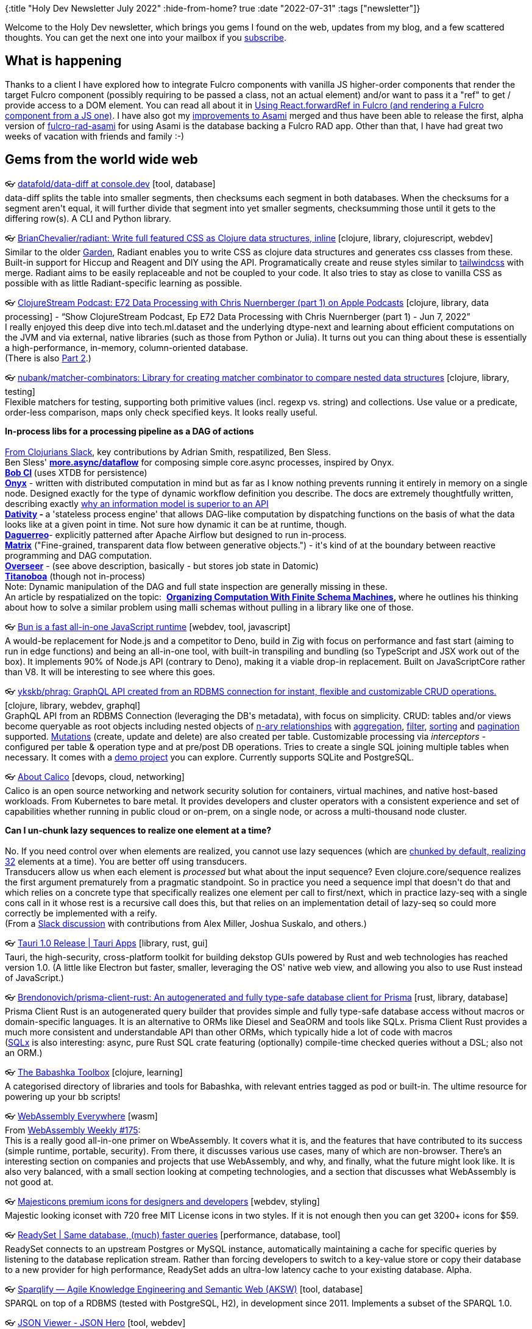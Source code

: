 {:title "Holy Dev Newsletter July 2022"
 :hide-from-home? true
 :date "2022-07-31"
 :tags ["newsletter"]}

Welcome to the Holy Dev newsletter, which brings you gems I found on the web, updates from my blog, and a few scattered thoughts. You can get the next one into your mailbox if you link:/me/subscribe[subscribe].

== What is happening
Thanks to a client I have explored how to integrate Fulcro components with vanilla JS higher-order components that render the target Fulcro component (possibly requiring to be passed a class, not an actual element) and/or want to pass it a "ref" to get / provide access to a DOM element. You can read all about it in https://blog.jakubholy.net/2022/forward-ref-in-fulcro/[Using React.forwardRef in Fulcro (and rendering a Fulcro component from a JS one)]. I have also got my https://github.com/quoll/asami/pull/2[improvements to Asami] merged and thus have been able to release the first, alpha version of https://github.com/holyjak/fulcro-rad-asami[fulcro-rad-asami] for using Asami is the database backing a Fulcro RAD app. Other than that, I have had great two weeks of vacation with friends and family :-)

== Gems from the world wide web
++++
<p><span class="link">👓 <a href="https://github.com/datafold/data-diff?ref=console.dev">datafold/data-diff at console.dev</a> [tool, database]</span><br /><span style="white-space: pre-line;">data-diff splits the table into smaller segments, then checksums each segment in both databases. When the checksums for a segment aren't equal, it will further divide that segment into yet smaller segments, checksumming those until it gets to the differing row(s). A CLI and Python library. </span></p><p><span class="link">👓 <a href="https://github.com/BrianChevalier/radiant">BrianChevalier/radiant: Write full featured CSS as Clojure data structures, inline</a> [clojure, library, clojurescript, webdev]</span><br /><span style="white-space: pre-line;">Similar to the older <a href="https://github.com/noprompt/garden">Garden</a>, Radiant enables you to write CSS as clojure data structures and generates css classes from these. Built-in support for Hiccup and Reagent and DIY using the API. Programatically create and reuse styles similar to <a href="https://tailwindcss.com/">tailwindcss</a> with merge. Radiant aims to be easily replaceable and not be coupled to your code. It also tries to stay as close to vanilla CSS as possible with as little Radiant-specific learning as possible.</span></p><p><span class="link">👓 <a href="https://podcasts.apple.com/us/podcast/e72-data-processing-with-chris-nuernberger-part-1/id1461500416?i=1000565597470">‎ClojureStream Podcast: E72 Data Processing with Chris Nuernberger (part 1) on Apple Podcasts</a> [clojure, library, data processing] - <q>‎Show ClojureStream Podcast, Ep E72 Data Processing with Chris Nuernberger (part 1) - Jun 7, 2022</q></span><br /><span style="white-space: pre-line;">I really enjoyed this deep dive into tech.ml.dataset and the underlying dtype-next and learning about efficient computations on the JVM and via external, native libraries (such as those from Python or Julia). It turns out you can thing about these is essentially a high-performance, in-memory, column-oriented database.
(There is also <a href="https://podcasts.apple.com/us/podcast/e73-data-processing-with-chris-nuernberger-part-2/id1461500416?i=1000567344804">Part 2</a>.)</span></p><p><span class="link">👓 <a href="https://github.com/nubank/matcher-combinators">nubank/matcher-combinators: Library for creating matcher combinator to compare nested data structures</a> [clojure, library, testing]</span><br /><span style="white-space: pre-line;">Flexible matchers for testing, supporting both primitive values (incl. regexp vs. string) and collections. Use value or a predicate, order-less comparison, maps only check specified keys. It looks really useful.</span></p><p><span style="white-space: pre-line;"><strong>In-process libs for a processing pipeline as a DAG of actions</strong><br /></span><br /><span style="white-space: pre-line;"><a href="https://clojurians.slack.com/archives/CQT1NFF4L/p1657482280025899">From Clojurians Slack</a>, key contributions by Adrian Smith, respatilized, Ben Sless.</span><br /><span style="white-space: pre-line;">Ben Sless' <strong><a href="https://github.com/bsless/more.async/blob/master/doc/dataflow.org">more.async/dataflow</a></strong> for composing simple core.async processes, inspired by Onyx.</span><br /><span style="white-space: pre-line;"><strong><a href="https://github.com/bob-cd/bob">Bob CI</a></strong><strong> </strong>(uses XTDB for persistence)</span><br /><span style="white-space: pre-line;"><a href="https://github.com/onyx-platform/onyx"><strong>Onyx</strong></a> - written with distributed computation in mind but as far as I know nothing prevents running it entirely in memory on a single node. Designed exactly for the type of dynamic workflow definition you describe. The docs are extremely thoughtfully written, describing exactly <a href="http://www.onyxplatform.org/docs/user-guide/0.13.x/#_an_information_model">why an information model is superior to an API</a></span><br /><span style="white-space: pre-line;"><strong><a href="https://github.com/agentbellnorm/dativity">Dativity</a></strong><strong> - </strong>a 'stateless process engine' that allows DAG-like computation by dispatching functions on the basis of what the data looks like at a given point in time. Not sure how dynamic it can be at runtime, though.</span><br /><span style="white-space: pre-line;"><a href="https://github.com/schmee/daguerreo"><strong>Daguerreo</strong></a>- explicitly patterned after Apache Airflow but designed to run in-process.</span><br /><span style="white-space: pre-line;"><strong><a href="https://github.com/kennytilton/matrix">Matrix</a></strong> ("Fine-grained, transparent data flow between generative objects.") - it's kind of at the boundary between reactive programming and DAG computation.</span><br /><span style="white-space: pre-line;"><a href="https://cljdoc.org/d/io.framed/overseer/0.8.9/doc/what-is-overseer-"><strong>Overseer</strong></a> - (see above description, basically - but stores job state in Datomic)</span><br /><span style="white-space: pre-line;"><a href="https://titanoboa.io/"><strong>Titanoboa</strong></a> (though not in-process)</span><br /><span style="white-space: pre-line;">Note: Dynamic manipulation of the DAG and full state inspection are generally missing in these.</span><br /><span style="white-space: pre-line;">An article by respatialized on the topic:  <strong><a href="https://fabricate.site/background/finite-schema-machines.html">Organizing Computation With Finite Schema Machines</a></strong><strong>, </strong>where he outlines his thinking about how to solve a similar problem using malli schemas without pulling in a library like one of those.</span></p><p><span class="link">👓 <a href="https://bun.sh/">Bun is a fast all-in-one JavaScript runtime</a> [webdev, tool, javascript]</span><br /><span style="white-space: pre-line;">A would-be replacement for Node.js and a competitor to Deno, build in Zig with focus on performance and fast start (aiming to run in edge functions) and being an all-in-one tool, with built-in transpiling and bundling (so TypeScript and JSX work out of the box). It implements 90% of Node.js API (contrary to Deno), making it a viable drop-in replacement. Built on JavaScriptCore rather than V8. It will be interesting to see where this goes.</span></p><p><span class="link">👓 <a href="https://github.com/ykskb/phrag">ykskb/phrag: GraphQL API created from an RDBMS connection for instant, flexible and customizable CRUD operations.</a> [clojure, library, webdev, graphql]</span><br /><span style="white-space: pre-line;">GraphQL API from an RDBMS Connection (leveraging the DB's metadata), with focus on simplicity. CRUD: tables and/or views become queryable as root objects including nested objects of <a href="https://github.com/ykskb/phrag/blob/main/docs/mechanism.md#relationships">n-ary relationships</a> with <a href="https://github.com/ykskb/phrag/blob/main/docs/sql_feature.md#aggregation">aggregation</a>, <a href="https://github.com/ykskb/phrag/blob/main/docs/sql_feature.md#filtering">filter</a>, <a href="https://github.com/ykskb/phrag/blob/main/docs/sql_feature.md#sorting">sorting</a> and <a href="https://github.com/ykskb/phrag/blob/main/docs/sql_feature.md#pagination">pagination</a> supported. <a href="https://github.com/ykskb/phrag/blob/main/docs/mechanism.md#mutations">Mutations</a> (create, update and delete) are also created per table. Customizable processing via <em>interceptors</em> - configured per table & operation type and at pre/post DB operations. Tries to create a single SQL joining multiple tables when necessary. It comes with a <a href="https://github.com/ykskb/phrag#poc-project">demo project</a> you can explore. Currently supports SQLite and PostgreSQL.</span></p><p><span class="link">👓 <a href="https://projectcalico.docs.tigera.io/about/about-calico">About Calico</a> [devops, cloud, networking]</span><br /><span style="white-space: pre-line;">Calico is an open source networking and network security solution for containers, virtual machines, and native host-based workloads. From Kubernetes to bare metal. It provides developers and cluster operators with a consistent experience and set of capabilities whether running in public cloud or on-prem, on a single node, or across a multi-thousand node cluster.</span></p><p><span style="white-space: pre-line;"><strong>Can I un-chunk lazy sequences to realize one element at a time?</strong><br /></span><br /><span style="white-space: pre-line;">No. If you need control over when elements are realized, you cannot use lazy sequences (which are <a href="https://clojure-doc.org/articles/language/laziness/">chunked by default, realizing 32</a> elements at a time). You are better off using transducers. </span><br /><span style="white-space: pre-line;">Transducers allow us when each element is <em>processed</em> but what about the input sequence? Even clojure.core/sequence realizes the first argument prematurely from a pragmatic standpoint. So in practice you need a sequence impl that doesn't do that and which relies on a concrete type that specifically realizes one element per call to first/next, which in practice lazy-seq with a single cons call in it whose rest is a recursive call does this, but that relies on an implementation detail of lazy-seq so could more correctly be implemented with a reify.</span><br /><span style="white-space: pre-line;">(From a <a href="https://clojurians.slack.com/archives/C03S1KBA2/p1657737383013229">Slack discussion</a> with contributions from Alex Miller, Joshua Suskalo, and others.)</span></p><p><span class="link">👓 <a href="https://tauri.app/blog/tauri_1_0/">Tauri 1.0 Release | Tauri Apps</a> [library, rust, gui]</span><br /><span style="white-space: pre-line;">Tauri, the high-security, cross-platform toolkit for building dekstop GUIs powered by Rust and web technologies has reached version 1.0. (A little like Electron but faster, smaller, leveraging the OS' native web view, and allowing you also to use Rust instead of JavaScript.)</span></p><p><span class="link">👓 <a href="https://github.com/brendonovich/prisma-client-rust">Brendonovich/prisma-client-rust: An autogenerated and fully type-safe database client for Prisma</a> [rust, library, database]</span><br /><span style="white-space: pre-line;">Prisma Client Rust is an autogenerated query builder that provides simple and fully type-safe database access without macros or domain-specific languages. It is an alternative to ORMs like Diesel and SeaORM and tools like SQLx. Prisma Client Rust provides a much more consistent and understandable API than other ORMs, which typically hide a lot of code with macros</span><br /><span style="white-space: pre-line;">(<a href="https://github.com/launchbadge/sqlx">SQLx</a> is also interesting: async, pure Rust SQL crate featuring (optionally) compile-time checked queries without a DSL; also not an ORM.)</span></p><p><span class="link">👓 <a href="https://babashka.org/toolbox/">The Babashka Toolbox</a> [clojure, learning]</span><br /><span style="white-space: pre-line;">A categorised directory of libraries and tools for Babashka, with relevant entries tagged as pod or built-in. The ultime resource for powering up your bb scripts!</span></p><p><span class="link">👓 <a href="https://byrnemluke.com/posts/webassembly">WebAssembly Everywhere</a> [wasm]</span><br /><span style="white-space: pre-line;">From <a href="https://wasmweekly.news/issue-175/">WebAssembly Weekly #175</a>: </span><br /><span style="white-space: pre-line;">This is a really good all-in-one primer on WbeAssembly. It covers what it is, and the features that have contributed to its success (simple runtime, portable, security). From there, it discusses various use cases, many of which are non-browser. There’s an interesting section on companies and projects that use WebAssembly, and why, and finally, what the future might look like. It is also very balanced, with a small section looking at competing technologies, and a section that discusses what WebAssembly is not good at.</span></p><p><span class="link">👓 <a href="https://www.majesticons.com/">Majesticons premium icons for designers and developers</a> [webdev, styling]</span><br /><span style="white-space: pre-line;">Majestic looking iconset with 720 free MIT License icons in two styles. If it is not enough then you can get 3200+ icons for $59.</span></p><p><span class="link">👓 <a href="https://readyset.io/blog/readyset-core?ref=console.dev">ReadySet | Same database, (much) faster queries</a> [performance, database, tool]</span><br /><span style="white-space: pre-line;">ReadySet connects to an upstream Postgres or MySQL instance, automatically maintaining a cache for specific queries by listening to the database replication stream. Rather than forcing developers to switch to a key-value store or copy their database to a new provider for high performance, ReadySet adds an ultra-low latency cache to your existing database. Alpha. </span></p><p><span class="link">👓 <a href="https://aksw.org/Projects/Sparqlify.html">Sparqlify — Agile Knowledge Engineering and Semantic Web (AKSW)</a> [tool, database]</span><br /><span style="white-space: pre-line;">SPARQL on top of a RDBMS (tested with PostgreSQL, H2), in development since 2011. Implements a subset of the SPARQL 1.0. </span></p><p><span class="link">👓 <a href="https://jsonhero.io/">JSON Viewer - JSON Hero</a> [tool, webdev]</span><br /><span style="white-space: pre-line;">I haven't tried it but it looks as a nice tool for exploring potentially large json files. They're is also browser extension and a VS Code plugin. Open-source.</span></p><p><span class="link">👓 <a href="https://insideclojure.org/2022/06/15/partitioning/">Efficient partitioning – Inside Clojure</a> [clojure, performance]</span><br /><span style="white-space: pre-line;">A fascinating deep-dive into details of Clojure regarding drop and partition[-all]. Key poinst: 1.12 brings partitionv[-all] and splitv-at that is faster thanks to the new IDrop interface and using take transducer (no intermeddiaries, leverages self-reducing collections) instead of the slower seq version.</span></p><p><span class="link">👓 <a href="https://localstack.cloud/blog/2022-07-13-announcing-localstack-v1-general-availability/">Announcing LocalStack 1.0 General Availability! - LocalStack</a> [aws, tool]</span><br /><span style="white-space: pre-line;">Local emulation of numerous AWS services, including Lambda and API Gateway has reached version 1.0. It supports around 80 services distributed across the community and pro versions as well as a number of advanced team collaboration features in the new product tier. </span></p><p><span class="link">👓 <a href="https://yomguithereal.github.io/clj-fuzzy/clojure.html">clj-fuzzy - Clojure</a> [clojure, library]</span><br /><span style="white-space: pre-line;">A handy collection of algorithms dealing with fuzzy strings and phonetics. Reportedly simple and useful. Includes:</span><br /><span style="white-space: pre-line;">clj-fuzzy.metrics:Sorensen / Dice coefficient, Levenshtein distance, Hamming distance, Jaccard / Tanimoto distance, Jaro-Winkler distance, MRA Comparison, Tversky Index</span><br /><span style="white-space: pre-line;">clj-fuzzy.stemmers: Lancaster stemmer Lovins stemmer Porter stemmer Schinke stemmer</span><br /><span style="white-space: pre-line;">clj-fuzzy.phonetics: Metaphone Double Metaphone Soundex NYSIIS Caverphone Cologne Phonetic MRA codex</span></p><p><span class="link">👓 <a href="https://blog.jetbrains.com/fleet/2022/06/fleet-below-deck-part-iii-state-management/">Fleet Below Deck, Part III — State Management | The JetBrains Fleet Blog</a> [architecture]</span><br /><span style="white-space: pre-line;">JetBrains, the company behind a number of most popular IDEs such as IntelliJ, share the design of their next generation IDE. Interestingly we can see a strong inspiration by Clojure and Datomic, including a link to a Rich Hickey's talk.</span><br /><span style="white-space: pre-line;">State consists of ordered immutable snapshots. Readers might get a slightly outdated but always consistent view of it (similar to the "db value" in Datomic). Internally the data is stored as subject-attribute-value triplets.</span><br /><span style="white-space: pre-line;">It also adopts reactivity (thanks to knowing which UI elements query for what data) and React-like approach of re-rendering only the minimal changed subset of the UI.</span><br /><span style="white-space: pre-line;">I am sure other parts of the series are also worth checking out.</span></p><p><span class="link">👓 <a href="https://www.voorhoede.nl/en/blog/how-to-multilingual-website-rtl-html-css/">How to: Make your multilingual website suitable for RTL</a> [webdev, styling] - <q>Making a multilingual website? Here are 4 knowledgeable things to make your website suitable for RTL and LTR languages with just HTML and CS</q></span><br /><span style="white-space: pre-line;">Leverage CSS and html to the fullest to support right to left and top to bottom languages. Stop using properties such as top and right and use block/inline + start/end instead, as in padding-inline-end instead of padding-right. (Block start/end is top/bottom in English, inline start/end is left/right). </span></p>
++++

+++--+++

Thank you for reading!
